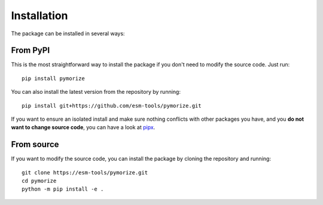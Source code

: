 ============
Installation
============

The package can be installed in several ways:

From PyPI
---------

This is the most straightforward way to install the package if you don't need to modify the source code. Just run::

    pip install pymorize

You can also install the latest version from the repository by running::

  pip install git+https://github.com/esm-tools/pymorize.git

If you want to ensure an isolated install and make sure nothing conflicts with other packages you have, and you **do not want to change source code**, you can have a look at 
`pipx <https://pipx.pypa.io/stable/>`_.

From source
-----------

If you want to modify the source code, you can install the package by cloning the repository and running::

    git clone https://esm-tools/pymorize.git
    cd pymorize
    python -m pip install -e .
